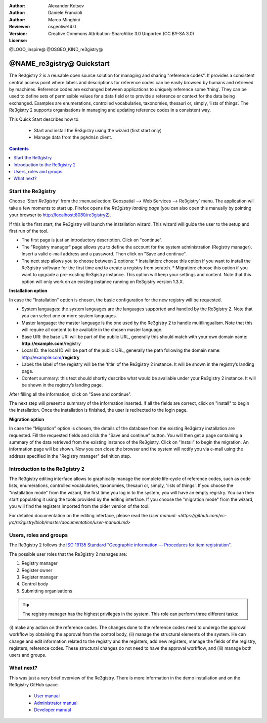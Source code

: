 :Author: Alexander Kotsev
:Author: Daniele Francioli
:Author: Marco Minghini
:Reviewer:
:Version: osgeolive14.0
:License: Creative Commons Attribution-ShareAlike 3.0 Unported  (CC BY-SA 3.0)

@LOGO_inspire@
@OSGEO_KIND_re3gistry@

********************************************************************************
@NAME_re3gistry@ Quickstart
********************************************************************************

The Re3gistry 2 is a reusable open source solution for managing and sharing "reference codes". It provides a consistent central access point where labels and descriptions for reference codes can be easily browsed by humans and retrieved by machines.
Reference codes are exchanged between applications to uniquely reference some ‘thing’. They can be used to define sets of permissible values for a data field or to provide a reference or context for the data being exchanged. Examples are enumerations, controlled vocabularies, taxonomies, thesauri or, simply, ‘lists of things’.
The Re3gistry 2 supports organisations in managing and updating reference codes in a consistent way.

This Quick Start describes how to:

  * Start and install the Re3gistry using the wizard (first start only)
  * Manage data from the ``pgAdmin`` client.


.. contents:: Contents
   :local:

Start the Re3gistry
===========================

Choose *'Start Re3gistry'* from the :menuselection:`Geospatial --> Web Services --> Re3gistry` menu.
The application will take a few moments to start up. Firefox opens the *Re3gistry landing page* (you can also open this manually by pointing your browser to http://localhost:8080/re3gistry2).

If this is the first start, the Re3gistry will launch the installation wizard. This wizard will guide the user to the setup and first run of the tool.


* The first page is just an introductory description. Click on "continue".
* The "Registry manager" page allows you to define the account for the system administration (Registry manager). Insert a valid e-mail address and a password. Then click on "Save and continue".
* The next step allows you to choose between 2 options:
  * Installation: choose this option if you want to install the Re3gistry software for the first time and to create a registry from scratch.
  * Migration: choose this option if you want to upgrade a pre-existing Re3gistry instance. This option will keep your settings and content. Note that this option will only work on an existing instance running on Re3gistry version 1.3.X.

**Installation option**

In case the "Installation" option is chosen, the basic configuration for the new registry will be requested.

* System languages: the system languages are the languages supported and handled by the Re3gistry 2. Note that you can select one or more system languages.
* Master language: the master language is the one used by the Re3gistry 2 to handle multilingualism. Note that this will require all content to be available in the chosen master language.
* Base URI: the base URI will be part of the public URL, generally this should match with your own domain name: **http://example.com**/registry
* Local ID: the local ID will be part of the public URL, generally the path following the domain name: http://example.com/**registry**
* Label: the label of the registry will be the ‘title’ of the Re3gistry 2 instance. It will be shown in the registry’s landing page.
* Content summary: this text should shortly describe what would be available under your Re3gistry 2 instance. It will be shown in the registry’s landing page.

After filling all the information, click on "Save and continue".

The next step will present a summary of the information inserted. If all the fields are correct, click on "Install" to begin the installation.
Once the installation is finished, the user is redirected to the login page.

**Migration option**

In case the "Migration" option is chosen, the details of the database from the existing Re3gistry installation are requested.
Fill the requested fields and click the "Save and continue" button. You will then get a page containing a summary of the data retrieved from the existing instance of the Re3gistry.
Click on "Install" to begin the migration. An information page will be shown. Now you can close the browser and the system will notify you via e-mail using the address specified in the "Registry manager" definition step.

Introduction to the Re3gistry 2
================

The Re3gistry editing interface allows to graphically manage the complete life-cycle of reference codes, such as code lists, enumerations, controlled vocabularies, taxonomies, thesauri or, simply, 'lists of things'.
If you choose the "installation mode" from the wizard, the first time you log in to the system, you will have an empty registry. You can then start populating it using the tools provided by the editing interface.
If you choose the "migration mode" from the wizard, you will find the registers imported from the older version of the tool.

For detailed documentation on the editing interface, please read the `User manual: <https://github.com/ec-jrc/re3gistry/blob/master/documentation/user-manual.md>`

Users, roles and groups
==========

The Re3gistry 2 follows the `ISO 19135 Standard "Geographic information — Procedures for item
registration" <https://www.iso.org/standard/54721.html>`_.

The possible user roles that the Re3gistry 2 manages are:

#. Registry manager
#. Register owner
#. Register manager
#. Control body
#. Submitting organisations

.. tip::
   The registry manager has the highest privileges in the system. This role can perform three different tasks:
(i) make any action on the reference codes. The changes done to the reference codes need to undergo the approval workflow by obtaining the approval from the control
body, (ii) manage the structural elements of the system. He can change and edit information related to the registry and the registers, add new registers, manage the fields of the registry, registers, reference codes. These structural changes do not need to have the approval
workflow, and (iii) manage both users and groups.



What next?
==========

This was just a very brief overview of the Re3gistry.
There is more information in the demo installation and on the Re3gistry GitHub space.

  * `User manual <https://github.com/ec-jrc/re3gistry/blob/master/documentation/user-manual.md>`_
  * `Administrator manual <https://github.com/ec-jrc/re3gistry/blob/master/documentation/administrator-manual.md>`_
  * `Developer manual <https://github.com/ec-jrc/re3gistry/blob/master/documentation/developer-manual.md>`_

